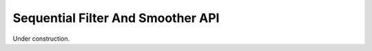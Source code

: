 .. _filter-smoother-api:

Sequential Filter And Smoother API
==================================

Under construction.
